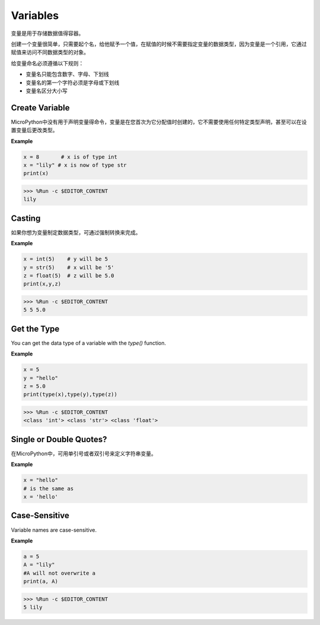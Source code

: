 Variables
==========
变量是用于存储数据值得容器。

创建一个变量很简单，只需要起个名，给他赋予一个值，在赋值的时候不需要指定变量的数据类型，因为变量是一个引用，它通过赋值来访问不同数据类型的对象。

给变量命名必须遵循以下规则：

* 变量名只能包含数字、字母、下划线
* 变量名的第一个字符必须是字母或下划线
* 变量名区分大小写

Create Variable
------------------
MicroPython中没有用于声明变量得命令，变量是在您首次为它分配值时创建的，它不需要使用任何特定类型声明，甚至可以在设置变量后更改类型。

**Example**

.. code-block:: python

    x = 8       # x is of type int
    x = "lily" # x is now of type str
    print(x)

>>> %Run -c $EDITOR_CONTENT
lily


Casting
-------------
如果你想为变量制定数据类型，可通过强制转换来完成。

**Example**

.. code-block:: python

    x = int(5)    # y will be 5
    y = str(5)    # x will be '5'
    z = float(5)  # z will be 5.0
    print(x,y,z)

>>> %Run -c $EDITOR_CONTENT
5 5 5.0

Get the Type
-------------------
You can get the data type of a variable with the `type()` function.

**Example**

.. code-block:: python

    x = 5
    y = "hello"
    z = 5.0
    print(type(x),type(y),type(z))

>>> %Run -c $EDITOR_CONTENT
<class 'int'> <class 'str'> <class 'float'>

Single or Double Quotes?
---------------------------

在MicroPython中，可用单引号或者双引号来定义字符串变量。

**Example**

.. code-block:: python

    x = "hello"
    # is the same as
    x = 'hello'

Case-Sensitive
---------------------
Variable names are case-sensitive.

**Example**

.. code-block:: python

    a = 5
    A = "lily"
    #A will not overwrite a
    print(a, A)

>>> %Run -c $EDITOR_CONTENT
5 lily


